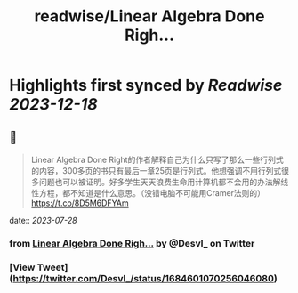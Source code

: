 :PROPERTIES:
:title: readwise/Linear Algebra Done Righ...
:END:

:PROPERTIES:
:author: [[Desvl_ on Twitter]]
:full-title: "Linear Algebra Done Righ..."
:category: [[tweets]]
:url: https://twitter.com/Desvl_/status/1684601070256046080
:image-url: https://pbs.twimg.com/profile_images/1712208610460147713/ffKKR6OC.jpg
:END:

* Highlights first synced by [[Readwise]] [[2023-12-18]]
** 📌
#+BEGIN_QUOTE
Linear Algebra Done Right的作者解释自己为什么只写了那么一些行列式的内容，300多页的书只有最后一章25页是行列式。他想强调不用行列式很多问题也可以被证明。好多学生天天浪费生命用计算机都不会用的办法解线性方程，都不知道是什么意思。（没错电脑不可能用Cramer法则的）
https://t.co/8D5M6DFYAm 
#+END_QUOTE
    date:: [[2023-07-28]]
*** from _Linear Algebra Done Righ..._ by @Desvl_ on Twitter
*** [View Tweet](https://twitter.com/Desvl_/status/1684601070256046080)